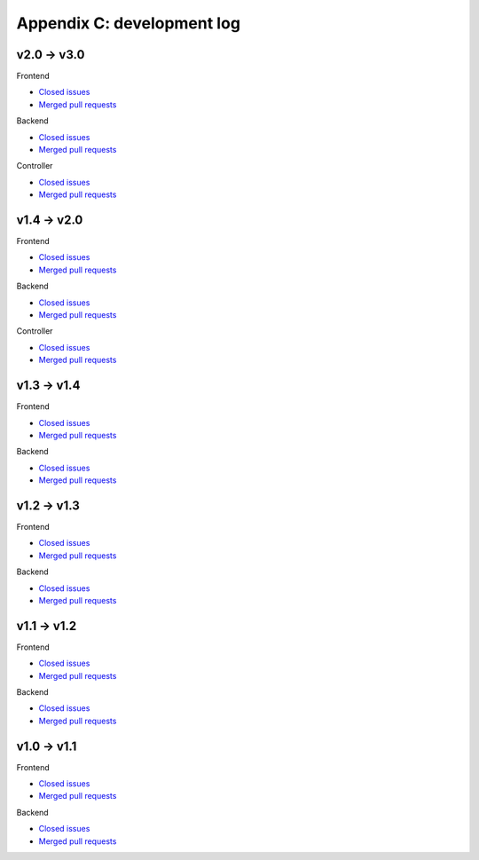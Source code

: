 Appendix C: development log
===========================

v2.0 -> v3.0
^^^^^^^^^^^^
Frontend

* `Closed issues <https://github.com/CARTAvis/carta-frontend/issues?q=is%3Aissue+closed%3A2021-06-07..2022-08-23>`__
* `Merged pull requests <https://github.com/CARTAvis/carta-frontend/issues?q=merged%3A2021-06-07..2022-08-23+>`__

Backend

* `Closed issues <https://github.com/CARTAvis/carta-backend/issues?q=is%3Aissue+closed%3A2021-06-07..2022-08-23+>`__
* `Merged pull requests <https://github.com/CARTAvis/carta-backend/issues?q=merged%3A2021-06-07..2022-08-23+>`__

Controller

* `Closed issues <https://github.com/CARTAvis/carta-controller/issues?q=is%3Aissue+closed%3A2021-06-07..2022-08-23+>`__
* `Merged pull requests <https://github.com/CARTAvis/carta-controller/issues?q=merged%3A2021-06-07..2022-08-23+>`__







v1.4 -> v2.0
^^^^^^^^^^^^
Frontend

* `Closed issues <https://github.com/CARTAvis/carta-frontend/issues?q=is%3Aissue+closed%3A2020-09-17..2021-06-07>`__
* `Merged pull requests <https://github.com/CARTAvis/carta-frontend/issues?q=merged%3A2020-09-17..2021-06-07+>`__

Backend

* `Closed issues <https://github.com/CARTAvis/carta-backend/issues?q=is%3Aissue+closed%3A2020-09-17..2021-06-07+>`__
* `Merged pull requests <https://github.com/CARTAvis/carta-backend/issues?q=merged%3A2020-09-17..2021-06-07+>`__

Controller

* `Closed issues <https://github.com/CARTAvis/carta-controller/issues?q=is%3Aissue+closed%3A2020-09-17..2021-06-07+>`__
* `Merged pull requests <https://github.com/CARTAvis/carta-controller/issues?q=merged%3A2020-09-17..2021-06-07+>`__


v1.3 -> v1.4
^^^^^^^^^^^^
Frontend

* `Closed issues <https://github.com/CARTAvis/carta-frontend/issues?q=is%3Aissue+closed%3A2020-03-31..2020-09-17>`__
* `Merged pull requests <https://github.com/CARTAvis/carta-frontend/issues?q=merged%3A2020-03-31..2020-09-17+>`__

Backend

* `Closed issues <https://github.com/CARTAvis/carta-backend/issues?q=is%3Aissue+closed%3A2020-03-31..2020-09-17+>`__
* `Merged pull requests <https://github.com/CARTAvis/carta-backend/issues?q=merged%3A2020-03-31..2020-09-17+>`__


v1.2 -> v1.3
^^^^^^^^^^^^
Frontend

* `Closed issues <https://github.com/CARTAvis/carta-frontend/issues?q=is%3Aissue+closed%3A2019-08-29..2020-03-31>`__
* `Merged pull requests <https://github.com/CARTAvis/carta-frontend/issues?q=merged%3A2019-08-29..2020-03-31+>`__

Backend

* `Closed issues <https://github.com/CARTAvis/carta-backend/issues?q=is%3Aissue+closed%3A2019-08-29..2020-03-31+>`__
* `Merged pull requests <https://github.com/CARTAvis/carta-backend/issues?q=merged%3A2019-08-29..2020-03-31+>`__


v1.1 -> v1.2
^^^^^^^^^^^^
Frontend

* `Closed issues <https://github.com/CARTAvis/carta-frontend/issues?q=is%3Aissue+closed%3A2019-05-03..2019-08-28>`__
* `Merged pull requests <https://github.com/CARTAvis/carta-frontend/issues?q=merged%3A2019-05-03..2019-08-28+>`__

Backend

* `Closed issues <https://github.com/CARTAvis/carta-backend/issues?q=is%3Aissue+closed%3A2019-05-03..2019-08-28>`__
* `Merged pull requests <https://github.com/CARTAvis/carta-backend/issues?q=merged%3A2019-05-03..2019-08-28+>`__


v1.0 -> v1.1
^^^^^^^^^^^^
Frontend

* `Closed issues <https://github.com/CARTAvis/carta-frontend/issues?q=is%3Aissue+closed%3A2018-12-30..2019-05-02>`__
* `Merged pull requests <https://github.com/CARTAvis/carta-frontend/issues?q=merged%3A2018-12-30..2019-05-02+>`__

Backend

* `Closed issues <https://github.com/CARTAvis/carta-backend/issues?q=is%3Aissue+closed%3A2018-12-30..2019-05-02>`__
* `Merged pull requests <https://github.com/CARTAvis/carta-backend/issues?q=merged%3A2018-12-30..2019-05-02+>`__


